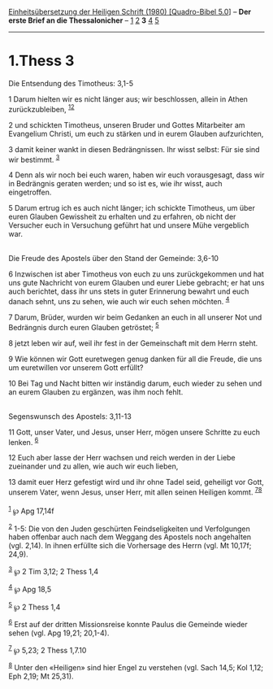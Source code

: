 :PROPERTIES:
:ID:       2f73ccc7-1cfe-49ee-9e4b-c25f873cf3e2
:END:
<<navbar>>
[[../index.html][Einheitsübersetzung der Heiligen Schrift (1980)
[Quadro-Bibel 5.0]]] -- *Der erste Brief an die Thessalonicher* --
[[file:1.Thess_1.html][1]] [[file:1.Thess_2.html][2]] *3*
[[file:1.Thess_4.html][4]] [[file:1.Thess_5.html][5]]

--------------

* 1.Thess 3
  :PROPERTIES:
  :CUSTOM_ID: thess-3
  :END:

<<verses>>

<<v1>>
**** Die Entsendung des Timotheus: 3,1-5
     :PROPERTIES:
     :CUSTOM_ID: die-entsendung-des-timotheus-31-5
     :END:
1 Darum hielten wir es nicht länger aus; wir beschlossen, allein in
Athen zurückzubleiben, ^{[[#fn1][1]][[#fn2][2]]}

<<v2>>
2 und schickten Timotheus, unseren Bruder und Gottes Mitarbeiter am
Evangelium Christi, um euch zu stärken und in eurem Glauben
aufzurichten,

<<v3>>
3 damit keiner wankt in diesen Bedrängnissen. Ihr wisst selbst: Für sie
sind wir bestimmt. ^{[[#fn3][3]]}

<<v4>>
4 Denn als wir noch bei euch waren, haben wir euch vorausgesagt, dass
wir in Bedrängnis geraten werden; und so ist es, wie ihr wisst, auch
eingetroffen.

<<v5>>
5 Darum ertrug ich es auch nicht länger; ich schickte Timotheus, um über
euren Glauben Gewissheit zu erhalten und zu erfahren, ob nicht der
Versucher euch in Versuchung geführt hat und unsere Mühe vergeblich
war.\\
\\

<<v6>>
**** Die Freude des Apostels über den Stand der Gemeinde: 3,6-10
     :PROPERTIES:
     :CUSTOM_ID: die-freude-des-apostels-über-den-stand-der-gemeinde-36-10
     :END:
6 Inzwischen ist aber Timotheus von euch zu uns zurückgekommen und hat
uns gute Nachricht von eurem Glauben und eurer Liebe gebracht; er hat
uns auch berichtet, dass ihr uns stets in guter Erinnerung bewahrt und
euch danach sehnt, uns zu sehen, wie auch wir euch sehen möchten.
^{[[#fn4][4]]}

<<v7>>
7 Darum, Brüder, wurden wir beim Gedanken an euch in all unserer Not und
Bedrängnis durch euren Glauben getröstet; ^{[[#fn5][5]]}

<<v8>>
8 jetzt leben wir auf, weil ihr fest in der Gemeinschaft mit dem Herrn
steht.

<<v9>>
9 Wie können wir Gott euretwegen genug danken für all die Freude, die
uns um euretwillen vor unserem Gott erfüllt?

<<v10>>
10 Bei Tag und Nacht bitten wir inständig darum, euch wieder zu sehen
und an eurem Glauben zu ergänzen, was ihm noch fehlt.\\
\\

<<v11>>
**** Segenswunsch des Apostels: 3,11-13
     :PROPERTIES:
     :CUSTOM_ID: segenswunsch-des-apostels-311-13
     :END:
11 Gott, unser Vater, und Jesus, unser Herr, mögen unsere Schritte zu
euch lenken. ^{[[#fn6][6]]}

<<v12>>
12 Euch aber lasse der Herr wachsen und reich werden in der Liebe
zueinander und zu allen, wie auch wir euch lieben,

<<v13>>
13 damit euer Herz gefestigt wird und ihr ohne Tadel seid, geheiligt vor
Gott, unserem Vater, wenn Jesus, unser Herr, mit allen seinen Heiligen
kommt. ^{[[#fn7][7]][[#fn8][8]]}\\
\\

^{[[#fnm1][1]]} ℘ Apg 17,14f

^{[[#fnm2][2]]} 1-5: Die von den Juden geschürten Feindseligkeiten und
Verfolgungen haben offenbar auch nach dem Weggang des Apostels noch
angehalten (vgl. 2,14). In ihnen erfüllte sich die Vorhersage des Herrn
(vgl. Mt 10,17f; 24,9).

^{[[#fnm3][3]]} ℘ 2 Tim 3,12; 2 Thess 1,4

^{[[#fnm4][4]]} ℘ Apg 18,5

^{[[#fnm5][5]]} ℘ 2 Thess 1,4

^{[[#fnm6][6]]} Erst auf der dritten Missionsreise konnte Paulus die
Gemeinde wieder sehen (vgl. Apg 19,21; 20,1-4).

^{[[#fnm7][7]]} ℘ 5,23; 2 Thess 1,7.10

^{[[#fnm8][8]]} Unter den «Heiligen» sind hier Engel zu verstehen (vgl.
Sach 14,5; Kol 1,12; Eph 2,19; Mt 25,31).
